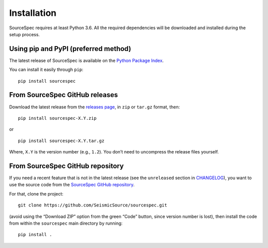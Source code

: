 ############
Installation
############

SourceSpec requires at least Python 3.6. All the required dependencies
will be downloaded and installed during the setup process.

Using pip and PyPI (preferred method)
~~~~~~~~~~~~~~~~~~~~~~~~~~~~~~~~~~~~~

The latest release of SourceSpec is available on the `Python Package
Index <https://pypi.org/project/sourcespec/>`__.

You can install it easily through ``pip``:

::

   pip install sourcespec

From SourceSpec GitHub releases
~~~~~~~~~~~~~~~~~~~~~~~~~~~~~~~

Download the latest release from the `releases
page <https://github.com/SeismicSource/sourcespec/releases>`__, in
``zip`` or ``tar.gz`` format, then:

::

   pip install sourcespec-X.Y.zip

or

::

   pip install sourcespec-X.Y.tar.gz

Where, ``X.Y`` is the version number (e.g., ``1.2``). You don’t need to
uncompress the release files yourself.

From SourceSpec GitHub repository
~~~~~~~~~~~~~~~~~~~~~~~~~~~~~~~~~

If you need a recent feature that is not in the latest release (see the
``unreleased`` section in `CHANGELOG
<https://github.com/SeismicSource/sourcespec/blob/master/CHANGELOG.md>`__),
you want to use the source code from the `SourceSpec GitHub
repository <https://github.com/SeismicSource/sourcespec>`__.

For that, clone the project:

::

   git clone https://github.com/SeismicSource/sourcespec.git

(avoid using the “Download ZIP” option from the green “Code” button,
since version number is lost), then install the code from within the
``sourcespec`` main directory by running:

::

   pip install .